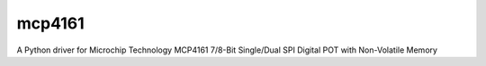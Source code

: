 =======
mcp4161
=======

A Python driver for Microchip Technology MCP4161 7/8-Bit Single/Dual SPI Digital POT with Non-Volatile Memory
